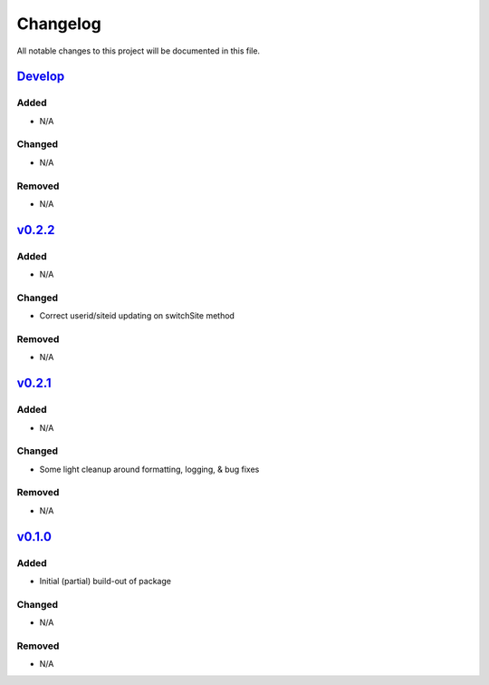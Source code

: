 Changelog
=========

All notable changes to this project will be documented in this file.

Develop_
--------

Added
~~~~~
- N/A

Changed
~~~~~~~
- N/A

Removed
~~~~~~~
- N/A

v0.2.2_
-------

Added
~~~~~
- N/A

Changed
~~~~~~~
- Correct userid/siteid updating on switchSite method

Removed
~~~~~~~
- N/A

v0.2.1_
-------

Added
~~~~~
- N/A

Changed
~~~~~~~
- Some light cleanup around formatting, logging, & bug fixes

Removed
~~~~~~~
- N/A


v0.1.0_
-------

Added
~~~~~
- Initial (partial) build-out of package

Changed
~~~~~~~
- N/A

Removed
~~~~~~~
- N/A


.. _Develop: https://github.com/levikanwischer/tableaurest/compare/develop...master
.. _v0.2.2: https://github.com/levikanwischer/tableaurest/compare/v0.2.2...develop
.. _v0.2.1: https://github.com/levikanwischer/tableaurest/compare/v0.2.1...v.0.2.2
.. _v0.1.0: https://github.com/levikanwischer/tableaurest/compare/v0.1.0...v0.2.1

